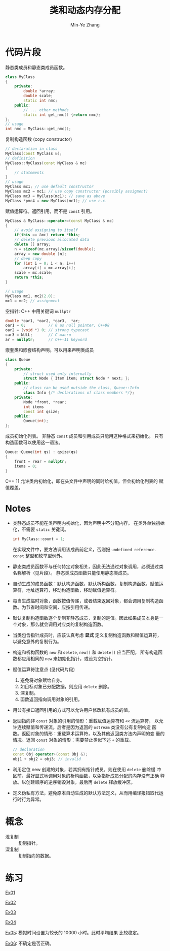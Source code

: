 #+title: 类和动态内存分配
#+created: [2022-03-20 Sun 12:12]
#+author: Min-Ye Zhang

* 代码片段
静态类成员和静态类成员函数。
#+begin_src cpp :eval never
class MyClass
{
    private:
        double *array;
        double scale;
        static int nmc;
    public:
        // ... other methods
        static int get_nmc() {return nmc};
};
// usage
int nmc = MyClass::get_nmc();
#+end_src

复制构造函数 (copy constructor)
#+begin_src cpp :eval never
// declaration in class
MyClass(const MyClass &);
// definition
MyClass::MyClass(const MyClass & mc)
{
    // statements
}
// usage
MyClass mc1; // use default constructor
MyClass mc2 = mc1; // use copy constructor (possibly assigment)
MyClass mc3 = MyClass(mc1); // save as above
MyClass *pmc4 = new MyClass(mc1); // use c.c.
#+end_src

赋值运算符。返回引用，而不是 ~const~ 引用。
#+begin_src cpp :eval never
MyClass & MyClass::operator=(const MyClass & mc)
{
    // avoid assigning to itself
    if(this == &mc) return *this;
    // delete previous allocated data
    delete [] array;
    n = sizeof(mc.array)/sizeof(double);
    array = new double [n];
    // deep copy
    for (int i = 0; i < n; i++)
        array[i] = mc.array[i];
    scale = mc.scale;
    return *this;
}

// usage
MyClass mc1, mc2(2.0);
mc1 = mc2; // assignment
#+end_src

空指针: C++ 中用关键词 ~nullptr~
#+begin_src cpp :eval never
double *oar1, *oar2, *car3,  *ar;
oar1 = 0;          // 0 as null pointer, C++98
oar2 = (void *) 0; // strong typecast
car3 = NULL;       // C macro
ar = nullptr;      // C++-11 keyword
#+end_src

嵌套类和嵌套结构声明。可以用来声明类成员
#+begin_src cpp :eval never
class Queue
{
    private:
        // struct used only internally
        struct Node { Item item; struct Node * next; };
    public:
        // class can be used outside the class, Queue::Info
        class Info {/* declarations of class members */};
    private:
        Node *front, *rear;
        int items
        const int qsize;
    public:
        Queue(int);
};
#+end_src

成员初始化列表。
非静态 ~const~ 成员和引用成员只能用这种格式来初始化。
只有构造函数可以使用这一语法。
#+begin_src cpp :eval never
Queue::Queue(int qs) : qsize(qs)
{
    front = rear = nullptr;
    items = 0;
}
#+end_src
C++ 11 允许类内初始化，即在头文件中声明的同时给初值，但会初始化列表的
赋值覆盖。

* Notes
- 类静态成员不能在类声明内初始化，因为声明中不分配内存。
  在类外单独初始化，不需要 ~static~ 关键词。
  #+begin_src cpp :eval never
  int MyClass::count = 1;
  #+end_src
  在实现文件中，要方法调用该成员前定义，否则报 =undefined reference=.
  ~const~ 整型和枚举型例外。
- 静态类成员函数不与任何特定对象相关，因此无法通过对象调用，必须通过类
  名称解析（见片段）。 静态类成员函数只能使用静态类成员。
- 自动生成的成员函数：默认构造函数，默认析构函数，复制构造函数，赋值运
  算符，地址运算符，移动构造函数，移动赋值运算符。
- 每当生成临时对象，函数按值传递，或者结束返回对象，都会调用复制构造函
  数。为节省时间和空间，应按引用传递。
- 默认复制构造函数逐个复制非静态成员，复制的是值。因此如果成员本身是一
  个对象，那么就会调用对应类的复制构造函数。
- 当类包含指针成员时，应该认真考虑 *显式* 定义复制构造函数和赋值运算符，
  以避免意外的复制行为。
- 构造和析构函数的 ~new~ 和 ~delete~, ~new[]~ 和 ~delete[]~ 应当匹配。
  所有构造函数都应用相同的 ~new~ 来初始化指针，或设为空指针。
- 赋值运算符注意点 (见代码片段)
  1. 避免将对象赋给自身。
  2. 如目标对象已分配数据，则应用 ~delete~ 删除。
  3. 深复制。
  4. 函数返回指向调用对象的引用。
- 用公有接口返回引用的方式可以允许用户修改私有成员的值。
- 返回指向非 ~const~ 对象的引用的情形：重载赋值运算符和 ~<<~ 流运算符，
  以允许连续赋值和传递流。后者是因为返回的 ~ostream~ 类没有公有复制构造
  函数。返回对象的情形：重载算术运算符，以及其他返回类方法内声明的变
  量的情况。返回 ~const~ 对象的情形：需要禁止类似下述 ~+~ 的重载。
  #+begin_src cpp :eval never
  // declaration
  const Obj operator+(const Obj &);
  obj1 + obj2 = obj3; // invalid
  #+end_src
- 利用定位 new 创建的对象，若其拥有指针成员，则在使用 ~delete~ 删除缓
  冲区前，最好显式地调用对象的析构函数，以免指针成员分配的内存没有正确
  释放。以创建顺序的逆序销毁对象，最后再 ~delete~ 释放缓冲区。
- 定义伪私有方法，避免原本自动生成的默认方法定义，从而用编译报错取代运
  行时行为异常。

* 概念
- 浅复制 :: 复制指针。
- 深复制 :: 复制指向的数据。

* 练习
[[file:ex01.cpp][Ex01]]
[[file:images/ex01.png]]

[[file:ex02.cpp][Ex02]]
[[file:images/ex02.png]]

[[file:ex03.cpp][Ex03]]
[[file:images/ex03.png]]

[[file:ex04.cpp][Ex04]]
[[file:images/ex04.png]]

[[file:ex05.cpp][Ex05]]: 模拟时间设置为较长的 10000 小时。此时平均结果
比较稳定。
[[file:images/ex05.png]]

[[file:ex06.cpp][Ex06]]: 不确定是否正确。
[[file:images/ex06.png]]
